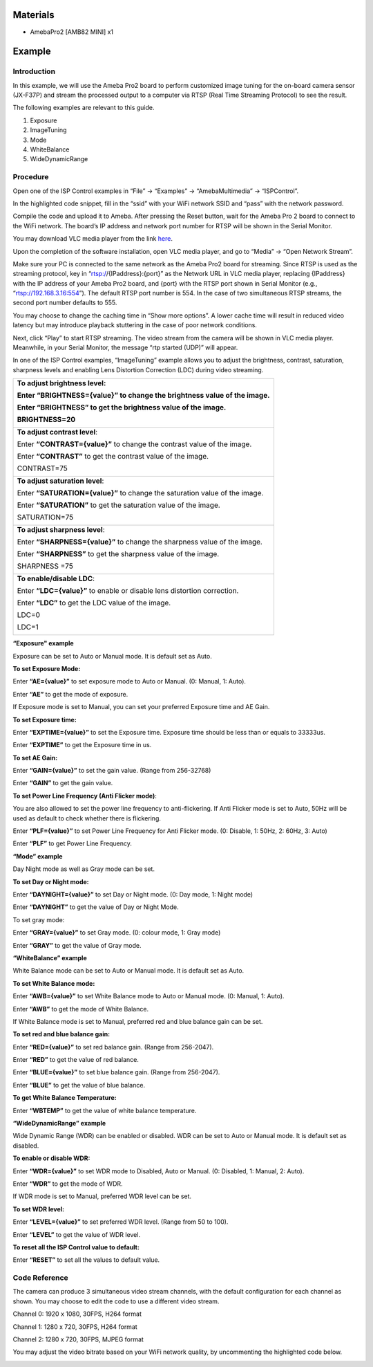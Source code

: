 Materials
=========

-  AmebaPro2 [AMB82 MINI] x1

Example 
========

Introduction
------------

In this example, we will use the Ameba Pro2 board to perform customized
image tuning for the on-board camera sensor (JX-F37P) and stream the
processed output to a computer via RTSP (Real Time Streaming Protocol)
to see the result.

The following examples are relevant to this guide.

1. Exposure

2. ImageTuning

3. Mode

4. WhiteBalance

5. WideDynamicRange

Procedure
---------

Open one of the ISP Control examples in “File” -> “Examples” ->
“AmebaMultimedia” -> “ISPControl”.

|image1|

In the highlighted code snippet, fill in the “ssid” with your WiFi
network SSID and “pass” with the network password.

|image2|

Compile the code and upload it to Ameba. After pressing the Reset
button, wait for the Ameba Pro 2 board to connect to the WiFi network.
The board’s IP address and network port number for RTSP will be shown in
the Serial Monitor.

You may download VLC media player from the link
`here <https://vlc-media-player.en.softonic.com/?utm_source=SEM&utm_medium=paid&utm_campaign=EN_UK_DSA&gclid=Cj0KCQjw1vSZBhDuARIsAKZlijTRUgX93pTAjakY9p0Vw6tr04-k-4K-OvoDdnPTl89ggsxDttC2JycaAoYhEALw_wcB>`__.

Upon the completion of the software installation, open VLC media player,
and go to “Media” -> “Open Network Stream”.

|Graphical user interface, text, application Description automatically
generated|

Make sure your PC is connected to the same network as the Ameba Pro2
board for streaming. Since RTSP is used as the streaming protocol, key
in “rtsp://{IPaddress}:{port}” as the Network URL in VLC media player,
replacing {IPaddress} with the IP address of your Ameba Pro2 board, and
{port} with the RTSP port shown in Serial Monitor (e.g.,
“rtsp://192.168.3.16:554”). The default RTSP port number is 554. In the
case of two simultaneous RTSP streams, the second port number defaults
to 555.

|image3|

You may choose to change the caching time in “Show more options”. A
lower cache time will result in reduced video latency but may introduce
playback stuttering in the case of poor network conditions.

|image4|

Next, click “Play” to start RTSP streaming. The video stream from the
camera will be shown in VLC media player. Meanwhile, in your Serial
Monitor, the message “rtp started (UDP)” will appear.

In one of the ISP Control examples, “ImageTuning” example allows you to
adjust the brightness, contrast, saturation, sharpness levels and
enabling Lens Distortion Correction (LDC) during video streaming.

+-----------------------------------------------------------------------+
| **To adjust brightness level**:                                       |
|                                                                       |
| Enter **“BRIGHTNESS={value}”** to change the brightness value of the  |
| image.                                                                |
|                                                                       |
| Enter **“BRIGHTNESS”** to get the brightness value of the image.      |
|                                                                       |
| BRIGHTNESS=20                                                         |
|                                                                       |
| |image5|                                                              |
+=======================================================================+
| **To adjust contrast level**:                                         |
|                                                                       |
| Enter **“CONTRAST={value}”** to change the contrast value of the      |
| image.                                                                |
|                                                                       |
| Enter **“CONTRAST”** to get the contrast value of the image.          |
|                                                                       |
| CONTRAST=75                                                           |
|                                                                       |
| |image6|                                                              |
+-----------------------------------------------------------------------+
| **To adjust saturation** **level**:                                   |
|                                                                       |
| Enter **“SATURATION={value}”** to change the saturation value of the  |
| image.                                                                |
|                                                                       |
| Enter **“SATURATION”** to get the saturation value of the image.      |
|                                                                       |
| SATURATION=75                                                         |
|                                                                       |
| |image7|                                                              |
+-----------------------------------------------------------------------+
| **To adjust sharpness level**:                                        |
|                                                                       |
| Enter **“SHARPNESS={value}”** to change the sharpness value of the    |
| image.                                                                |
|                                                                       |
| Enter **“SHARPNESS”** to get the sharpness value of the image.        |
|                                                                       |
| SHARPNESS =75                                                         |
|                                                                       |
| |image8|                                                              |
+-----------------------------------------------------------------------+
| **To enable/disable LDC**:                                            |
|                                                                       |
| Enter **“LDC={value}”** to enable or disable lens distortion          |
| correction.                                                           |
|                                                                       |
| Enter **“LDC”** to get the LDC value of the image.                    |
|                                                                       |
| LDC=0                                                                 |
|                                                                       |
| |image9|                                                              |
|                                                                       |
| LDC=1                                                                 |
|                                                                       |
| |image10|                                                             |
+-----------------------------------------------------------------------+

**“Exposure" example**

Exposure can be set to Auto or Manual mode. It is default set as Auto.

**To set Exposure Mode:**

Enter **“AE={value}”** to set exposure mode to Auto or Manual. (0:
Manual, 1: Auto).

Enter **“AE”** to get the mode of exposure.

If Exposure mode is set to Manual, you can set your preferred Exposure
time and AE Gain.

**To set Exposure time:**

Enter **“EXPTIME={value}”** to set the Exposure time. Exposure time
should be less than or equals to 33333us.

Enter **“EXPTIME”** to get the Exposure time in us.

**To set AE Gain:**

Enter **“GAIN={value}”** to set the gain value. (Range from 256-32768)

Enter **“GAIN”** to get the gain value.

**To set Power Line Frequency (Anti Flicker mode)**:

You are also allowed to set the power line frequency to anti-flickering.
If Anti Flicker mode is set to Auto, 50Hz will be used as default to
check whether there is flickering.

Enter **“PLF={value}”** to set Power Line Frequency for Anti Flicker
mode. (0: Disable, 1: 50Hz, 2: 60Hz, 3: Auto)

Enter **“PLF”** to get Power Line Frequency.

**“Mode” example**

Day Night mode as well as Gray mode can be set.

**To set Day or Night mode:**

Enter **“DAYNIGHT={value}”** to set Day or Night mode. (0: Day mode, 1:
Night mode)

Enter **“DAYNIGHT”** to get the value of Day or Night Mode.

To set gray mode:

Enter **“GRAY={value}”** to set Gray mode. (0: colour mode, 1: Gray
mode)

Enter **“GRAY”** to get the value of Gray mode.

**“WhiteBalance” example**

White Balance mode can be set to Auto or Manual mode. It is default set
as Auto.

**To set White Balance mode:**

Enter **“AWB={value}”** to set White Balance mode to Auto or Manual
mode. (0: Manual, 1: Auto).

Enter **“AWB”** to get the mode of White Balance.

If White Balance mode is set to Manual, preferred red and blue balance
gain can be set.

**To set red and blue balance gain:**

Enter **“RED={value}”** to set red balance gain. (Range from 256-2047).

Enter **“RED”** to get the value of red balance.

Enter **“BLUE={value}”** to set blue balance gain. (Range from
256-2047).

Enter **“BLUE”** to get the value of blue balance.

**To get White Balance Temperature:**

Enter **“WBTEMP”** to get the value of white balance temperature.

**“WideDynamicRange” example**

Wide Dynamic Range (WDR) can be enabled or disabled. WDR can be set to
Auto or Manual mode. It is default set as disabled.

**To enable or disable WDR:**

Enter **“WDR={value}”** to set WDR mode to Disabled, Auto or Manual. (0:
Disabled, 1: Manual, 2: Auto).

Enter **“WDR”** to get the mode of WDR.

If WDR mode is set to Manual, preferred WDR level can be set.

**To set WDR level:**

Enter **“LEVEL={value}”** to set preferred WDR level. (Range from 50 to
100).

Enter **“LEVEL”** to get the value of WDR level.

**To reset all the ISP Control value to default:**

Enter **“RESET”** to set all the values to default value.

Code Reference
--------------

The camera can produce 3 simultaneous video stream channels, with the
default configuration for each channel as shown. You may choose to edit
the code to use a different video stream.

Channel 0: 1920 x 1080, 30FPS, H264 format

Channel 1: 1280 x 720, 30FPS, H264 format

Channel 2: 1280 x 720, 30FPS, MJPEG format

|Text Description automatically generated with medium confidence|

You may adjust the video bitrate based on your WiFi network quality, by
uncommenting the highlighted code below.

|image11|

.. |image1| image:: ../../_static/Example_Guides/Multimedia_-_ISP_Control/Multimedia_-_ISP_Control_images/image01.png
   :width: 3.88889in
   :height: 4.47459in
.. |image2| image:: ../../_static/Example_Guides/Multimedia_-_ISP_Control/Multimedia_-_ISP_Control_images/image02.png
   :width: 4.40972in
   :height: 4.77638in
.. |Graphical user interface, text, application Description automatically generated| image:: ../../_static/Example_Guides/Multimedia_-_ISP_Control/Multimedia_-_ISP_Control_images/image03.png
   :width: 3.09091in
   :height: 3.44637in
.. |image3| image:: ../../_static/Example_Guides/Multimedia_-_ISP_Control/Multimedia_-_ISP_Control_images/image04.png
   :width: 5.00439in
   :height: 2.06944in
.. |image4| image:: ../../_static/Example_Guides/Multimedia_-_ISP_Control/Multimedia_-_ISP_Control_images/image05.png
   :width: 3.44267in
   :height: 4.1875in
.. |image5| image:: ../../_static/Example_Guides/Multimedia_-_ISP_Control/Multimedia_-_ISP_Control_images/image06.png
   :width: 4.71999in
   :height: 2.50746in
.. |image6| image:: ../../_static/Example_Guides/Multimedia_-_ISP_Control/Multimedia_-_ISP_Control_images/image07.png
   :width: 4.96226in
   :height: 2.64562in
.. |image7| image:: ../../_static/Example_Guides/Multimedia_-_ISP_Control/Multimedia_-_ISP_Control_images/image08.png
   :width: 5.28709in
   :height: 2.8087in
.. |image8| image:: ../../_static/Example_Guides/Multimedia_-_ISP_Control/Multimedia_-_ISP_Control_images/image09.png
   :width: 5.64944in
   :height: 3.0087in
.. |image9| image:: ../../_static/Example_Guides/Multimedia_-_ISP_Control/Multimedia_-_ISP_Control_images/image10.png
   :width: 5.549in
   :height: 2.94783in
.. |image10| image:: ../../_static/Example_Guides/Multimedia_-_ISP_Control/Multimedia_-_ISP_Control_images/image11.png
   :width: 5.63478in
   :height: 3.00089in
.. |Text Description automatically generated with medium confidence| image:: ../../_static/Example_Guides/Multimedia_-_ISP_Control/Multimedia_-_ISP_Control_images/image12.png
   :width: 3.15539in
   :height: 2.79562in
.. |image11| image:: ../../_static/Example_Guides/Multimedia_-_ISP_Control/Multimedia_-_ISP_Control_images/image13.png
   :width: 3.09316in
   :height: 3.50714in
